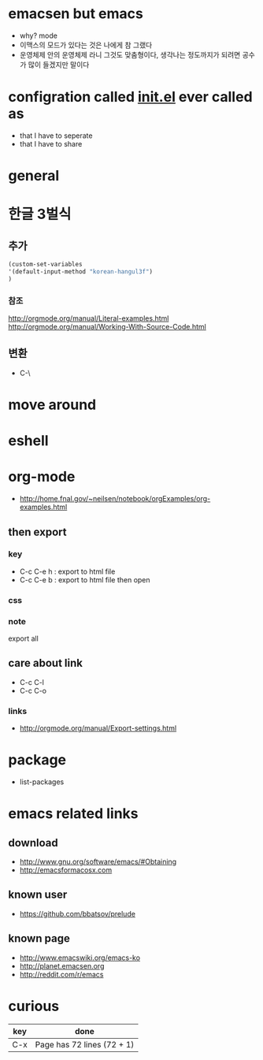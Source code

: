 * emacsen but emacs

- why? mode
- 이맥스의 모드가 있다는 것은 나에게 참 그랬다 
- 운영체제 안의 운영체제 라니 그것도 맞춤형이다, 생각나는 정도까지가 되려면 공수가 많이 들겠지만 말이다

* configration called [[file:init.el][init.el]] ever called as

- that I have to seperate
- that I have to share

* general
* 한글 3벌식

** 추가

#+BEGIN_SRC emacs-lisp
(custom-set-variables
'(default-input-method "korean-hangul3f")
)
#+END_SRC

*** 참조

http://orgmode.org/manual/Literal-examples.html
http://orgmode.org/manual/Working-With-Source-Code.html

** 변환

- C-\

* move around
* eshell
* org-mode

- http://home.fnal.gov/~neilsen/notebook/orgExamples/org-examples.html

** then export

*** key

- C-c C-e h : export to html file
- C-c C-e b : export to html file then open

*** css

*** note

export all

** care about link

- C-c C-l
- C-c C-o

*** links

- http://orgmode.org/manual/Export-settings.html

* package
- list-packages
* emacs related links

** download

- http://www.gnu.org/software/emacs/#Obtaining
- http://emacsformacosx.com

** known user

- https://github.com/bbatsov/prelude

** known page

- http://www.emacswiki.org/emacs-ko
- http://planet.emacsen.org
- http://reddit.com/r/emacs

* curious

| key | done                       |
|-----+----------------------------|
| C-x | Page has 72 lines (72 + 1) |
